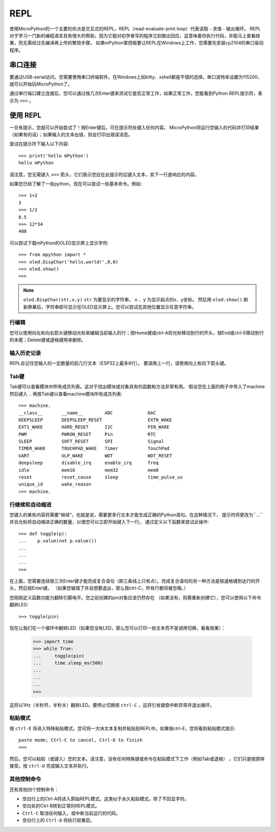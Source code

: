 REPL
=====

使用MicroPython的一个主要的优点是交互式的REPL，REPL（read-evaluate-print loop）代表读取﹣求值﹣输出循环。
REPL对于学习一门新的编程语言具有很大的帮助，因为它能对初学者写的程序立刻做出回应，这意味着你执行代码，并能马上查看结果，而无需经过先编译再上传的繁琐步骤。
如果mPython掌控板要让REPL在Windows上工作，您需要先安装cp2104的串口驱动程序。


串口连接
----------

要通过USB-serial访问，您需要使用串口终端软件。在Windows上如kitty、xshell都是不错的选择。串口波特率设置为115200，就可以开始玩MicroPython了。

通过串行端口建立连接后，您可以通过按几次Enter键来测试它是否正常工作，如果正常工作，您能看到Python REPL提示符，表示为 ``>>>`` 。

使用 REPL
----------

一旦有提示，您就可以开始尝试了！按Enter键后，可在提示符处键入任何内容。
MicroPython将运行您输入的代码并打印结果（如果有的话）；如果输入的文本出错，则会打印出错误消息。

尝试在提示符下输入以下内容::

    >>> print('hello mPython')
    hello mPython


请注意，您无需键入 ``>>>`` 箭头，它们表示您应在此提示符后键入文本，其下一行是响应的内容。

如果您已经了解了一些python，现在可以尝试一些基本命令。例如::

    >>> 1+2
    3
    >>> 1/2
    0.5
    >>> 12*34
    408


可以尝试下载mPython的OLED显示屏上显示字符::

    >>> from mpython import *
    >>> oled.DispChar('hello,world!',0,0)
    >>> oled.show()
    >>> 

.. Note::

    ``oled.DispChar(str,x,y)``   ``str`` 为要显示的字符串， ``x`` 、``y`` 为显示起点的x、y坐标。
    然后用 ``oled.show()`` 刷新屏幕后，字符串即可显示在OLED显示屏上。您可以尝试在其他位置显示任意字符串。



行编辑
~~~~~~~~~~~~

您可以使用向左和向右箭头键移动光标来编辑当前输入的行；按Home键或ctrl-A将光标移动到行的开头，按End或ctrl-E移动到行的末尾；Delete键或退格键用来删除。

输入历史记录
~~~~~~~~~~~~~

REPL会记住您输入的一定数量的前几行文本（ESP32上最多8行）。
要调用上一行，请使用向上和向下箭头键。

Tab键
~~~~~~~~~~~~~~

Tab键可以查看模块中所有成员列表。这对于找出模块或对象具有的函数和方法非常有用。
假设您在上面的例子中导入了machine然后键入 ``.`` 再按Tab键以查看machine模块所有成员列表::

    >>> machine.
    __class__       __name__        ADC             DAC
    DEEPSLEEP       DEEPSLEEP_RESET                 EXT0_WAKE
    EXT1_WAKE       HARD_RESET      I2C             PIN_WAKE
    PWM             PWRON_RESET     Pin             RTC
    SLEEP           SOFT_RESET      SPI             Signal
    TIMER_WAKE      TOUCHPAD_WAKE   Timer           TouchPad
    UART            ULP_WAKE        WDT             WDT_RESET
    deepsleep       disable_irq     enable_irq      freq
    idle            mem16           mem32           mem8
    reset           reset_cause     sleep           time_pulse_us
    unique_id       wake_reason
    >>> machine.


行继续和自动缩进
~~~~~~~~~~~~~~~~~~~~~~~~~~~~~~~~~

您键入的某些内容将需要“继续”，也就是说，需要更多行文本才能生成正确的Python语句。在这种情况下，
提示符将更改为``...``并且光标将自动缩进正确的数量，以便您可以立即开始键入下一行。
通过定义以下函数来尝试此操作::


    >>> def toggle(p):
    ...    p.value(not p.value())
    ...    
    ...    
    ...    
    >>>

在上面，您需要连续按三次Enter键才能完成复合语句（即三条线上只有点）。完成复合语句的另一种方法是按退格键到达行的开头，然后按Enter键。 （如果您输错了并且想要退出，那么按ctrl-C，所有行都将被忽略。）

您刚刚定义函数功能为翻转引脚电平。您之前创建的pin对象应该仍然存在
（如果没有，则需重新创建它），您可以使用以下命令翻转LED::

    >>> toggle(pin)

现在让我们在一个循环中翻转LED（如果您没有LED，那么您可以打印一些文本而不是调用切换，看看效果）：

    >>> import time
    >>> while True:
    ...     toggle(pin)
    ...     time.sleep_ms(500)
    ...    
    ...    
    ...    
    >>>

这将以1Hz（半秒开，半秒关）翻转LED。要停止切换按 ``ctrl-C`` ，这将引发键盘中断异常并退出循环。


粘贴模式
~~~~~~~~~~

按 ``ctrl-E`` 将进入特殊粘贴模式，您可将一大块文本复制并粘贴到REPL中。如果按ctrl-E，您将看到粘贴模式提示::

    paste mode; Ctrl-C to cancel, Ctrl-D to finish
    === 

然后，您可以粘贴（或键入）您的文本。请注意，没有任何特殊键或命令在粘贴模式下工作（例如Tab或退格）
，它们只是按原样接受。按 ``ctrl-D`` 完成输入文本并执行。

其他控制命令
~~~~~~~~~~~~~~~~~~~~~~

还有其他四个控制命令：

* 空白行上的Ctrl-A将进入原始REPL模式。这类似于永久粘贴模式，除了不回显字符。

* 空白处的Ctrl-B转到正常的REPL模式。

* ``Ctrl-C`` 取消任何输入，或中断当前运行的代码。

* 空白行上的 ``Ctrl-D`` 将执行软重启。


